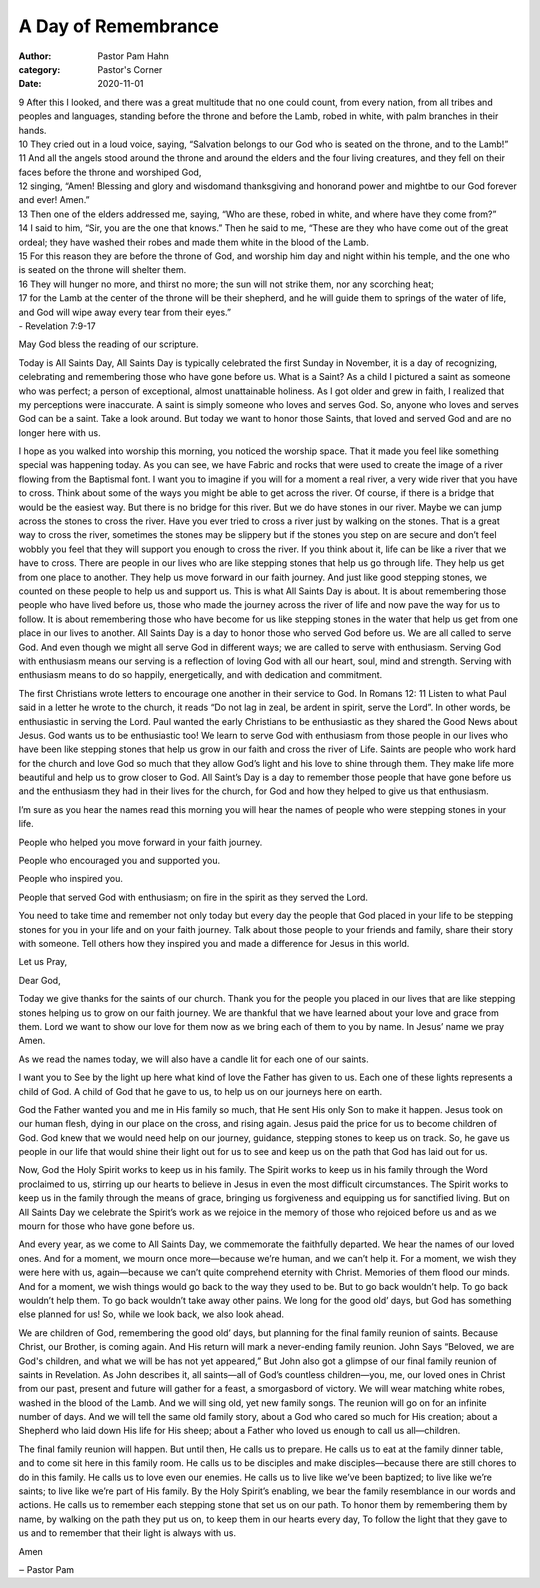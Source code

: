 A Day of Remembrance
====================

:author: Pastor Pam Hahn
:category: Pastor's Corner
:date: 2020-11-01

.. raw:: html

    <p>
        <iframe src="https://anchor.fm/litchfield-ucc/embed/episodes/Sunday-Sermon-A-Day-of-Remembrance-elsdpf" height="102px" width="100%" frameborder="0" scrolling="no"></iframe>
    </p>


| 9 After this I looked, and there was a great multitude that no one could count, from every nation, from all tribes and peoples and languages, standing before the throne and before the Lamb, robed in white, with palm branches in their hands. 
| 10 They cried out in a loud voice, saying, “Salvation belongs to our God who is seated on the throne, and to the Lamb!” 
| 11 And all the angels stood around the throne and around the elders and the four living creatures, and they fell on their faces before the throne and worshiped God, 
| 12 singing, “Amen! Blessing and glory and wisdomand thanksgiving and honorand power and mightbe to our God forever and ever! Amen.”
| 13 Then one of the elders addressed me, saying, “Who are these, robed in white, and where have they come from?” 
| 14 I said to him, “Sir, you are the one that knows.” Then he said to me, “These are they who have come out of the great ordeal; they have washed their robes and made them white in the blood of the Lamb. 
| 15 For this reason they are before the throne of God, and worship him day and night within his temple, and the one who is seated on the throne will shelter them. 
| 16 They will hunger no more, and thirst no more; the sun will not strike them, nor any scorching heat; 
| 17 for the Lamb at the center of the throne will be their shepherd, and he will guide them to springs of the water of life, and God will wipe away every tear from their eyes.”  
| - Revelation 7:9-17

May God bless the reading of our scripture.

Today is All Saints Day, All Saints Day is typically celebrated the first Sunday in November, it is a day of recognizing, celebrating and remembering those who have gone before us.  What is a Saint?  As a child I pictured a saint as someone who was perfect; a person of exceptional, almost unattainable holiness.  As I got older and grew in faith, I realized that my perceptions were inaccurate.  A saint is simply someone who loves and serves God.  So, anyone who loves and serves God can be a saint.  Take a look around.   But today we want to honor those Saints, that loved and served God and are no longer here with us.

I hope as you walked into worship this morning, you noticed the worship space.  That it made you feel like something special was happening today.  As you can see, we have Fabric and rocks that were used to create the image of a river flowing from the Baptismal font.  I want you to imagine if you will for a moment a real river, a very wide river that you have to cross.  Think about some of the ways you might be able to get across the river.  Of course, if there is a bridge that would be the easiest way.  But there is no bridge for this river.  But we do have stones in our river.  Maybe we can jump across the stones to cross the river.  Have you ever tried to cross a river just by walking on the stones.  That is a great way to cross the river, sometimes the stones may be slippery but if the stones you step on are secure and don’t feel wobbly you feel that they will support you enough to cross the river.  If you think about it, life can be like a river that we have to cross.  There are people in our lives who are like stepping stones that help us go through life.  They help us get from one place to another.  They help us move forward in our faith journey.  And just like good stepping stones, we counted on these people to help us and support us.  This is what All Saints Day is about.  It is about remembering those people who have lived before us, those who made the journey across the river of life and now pave the way for us to follow.  It is about remembering those who have become for us like stepping stones in the water that help us get from one place in our lives to another.  All Saints Day is a day to honor those who served God before us.  We are all called to serve God.  And even though we might all serve God in different ways; we are called to serve with enthusiasm.  Serving God with enthusiasm means our serving is a reflection of loving God with all our heart, soul, mind and strength.  Serving with enthusiasm means to do so happily, energetically, and with dedication and commitment.

The first Christians wrote letters to encourage one another in their service to God.  In Romans 12: 11 Listen to what Paul said in a letter he wrote to the church, it reads “Do not lag in zeal, be ardent in spirit, serve the Lord”. In other words, be enthusiastic in serving the Lord.  Paul wanted the early Christians to be enthusiastic as they shared the Good News about Jesus.  God wants us to be enthusiastic too!  We learn to serve God with enthusiasm from those people in our lives who have been like stepping stones that help us grow in our faith and cross the river of Life.  Saints are people who work hard for the church and love God so much that they allow God’s light and his love to shine through them.  They make life more beautiful and help us to grow closer to God.
All Saint’s Day is a day to remember those people that have gone before us and the enthusiasm they had in their lives for the church, for God and how they helped to give us that enthusiasm.  

I’m sure as you hear the names read this morning you will hear the names of people who were stepping stones in your life.

People who helped you move forward in your faith journey.

People who encouraged you and supported you.

People who inspired you.

People that served God with enthusiasm; on fire in the spirit as they served the Lord.

You need to take time and remember not only today but every day the people that God placed in your life to be stepping stones for you in your life and on your faith journey.  Talk about those people to your friends and family, share their story with someone.  Tell others how they inspired you and made a difference for Jesus in this world.

Let us Pray,

Dear God,

Today we give thanks for the saints of our church.  Thank you for the people you placed in our lives that are like stepping stones helping us to grow on our faith journey.  We are thankful that we have learned about your love and grace from them.   Lord we want to show our love for them now as we bring each of them to you by name.  In Jesus’ name we pray Amen.

As we read the names today, we will also have a candle lit for each one of our saints.

I want you to See by the light up here what kind of love the Father has given to us.  Each one of these lights represents a child of God.  A child of God that he gave to us, to help us on our journeys here on earth.  

God the Father wanted you and me in His family so much, that He sent His only Son to make it happen.  Jesus took on our human flesh, dying in our place on the cross, and rising again. Jesus paid the price for us to become children of God.  God knew that we would need help on our journey, guidance, stepping stones to keep us on track.  So, he gave us people in our life that would shine their light out for us to see and keep us on the path that God has laid out for us.

Now, God the Holy Spirit works to keep us in his family. The Spirit works to keep us in his family through the Word proclaimed to us, stirring up our hearts to believe in Jesus in even the most difficult circumstances. The Spirit works to keep us in the family through the means of grace, bringing us forgiveness and equipping us for sanctified living. But on All Saints Day we celebrate the Spirit’s work as we rejoice in the memory of those who rejoiced before us and as we mourn for those who have gone before us.  

And every year, as we come to All Saints Day, we commemorate the faithfully departed. We hear the names of our loved ones.   And for a moment, we mourn once more—because we’re human, and we can’t help it. For a moment, we wish they were here with us, again—because we can’t quite comprehend eternity with Christ. Memories of them flood our minds. And for a moment, we wish things would go back to the way they used to be. But to go back wouldn’t help. To go back wouldn’t help them. To go back wouldn’t take away other pains. We long for the good old’ days, but God has something else planned for us! So, while we look back, we also look ahead.

We are children of God, remembering the good old’ days, but planning for the final family reunion of saints. Because Christ, our Brother, is coming again.   And His return will mark a never-ending family reunion. John Says “Beloved, we are God's children, and what we will be has not yet appeared,” But John also got a glimpse of our final family reunion of saints in Revelation. As John describes it, all saints—all of God’s countless children—you, me, our loved ones in Christ from our past, present and future will gather for a feast, a smorgasbord of victory. We will wear matching white robes, washed in the blood of the Lamb. And we will sing old, yet new family songs. The reunion will go on for an infinite number of days. And we will tell the same old family story, about a God who cared so much for His creation; about a Shepherd who laid down His life for His sheep; about a Father who loved us enough to call us all—children. 

The final family reunion will happen. But until then, He calls us to prepare. He calls us to eat at the family dinner table, and to come sit here in this family room.   He calls us to be disciples and make disciples—because there are still chores to do in this family. He calls us to love even our enemies. He calls us to live like we’ve been baptized; to live like we’re saints; to live like we’re part of His family. By the Holy Spirit’s enabling, we bear the family resemblance in our words and actions.  He calls us to remember each stepping stone that set us on our path.  To honor them by remembering them by name, by walking on the path they put us on, to keep them in our hearts every day, To follow the light that they gave to us and to remember that their light is always with us.  

Amen

‒ Pastor Pam

